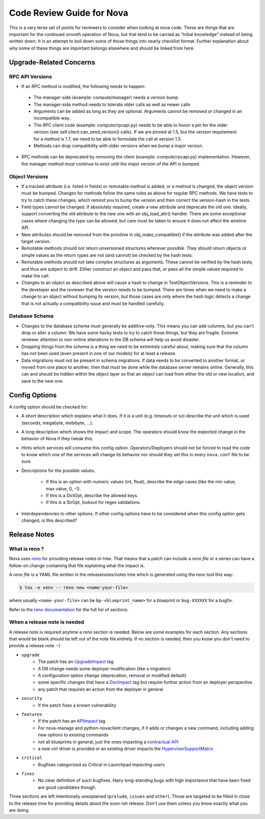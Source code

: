 ==========================
Code Review Guide for Nova
==========================

This is a very terse set of points for reviewers to consider when
looking at nova code. These are things that are important for the
continued smooth operation of Nova, but that tend to be carried as
"tribal knowledge" instead of being written down. It is an attempt to
boil down some of those things into nearly checklist format. Further
explanation about why some of these things are important belongs
elsewhere and should be linked from here.

Upgrade-Related Concerns
========================

RPC API Versions
----------------

* If an RPC method is modified, the following needs to happen:

 * The manager-side (example: compute/manager) needs a version bump
 * The manager-side method needs to tolerate older calls as well as
   newer calls
 * Arguments can be added as long as they are optional. Arguments
   cannot be removed or changed in an incompatible way.
 * The RPC client code (example: compute/rpcapi.py) needs to be able
   to honor a pin for the older version (see
   self.client.can_send_version() calls). If we are pinned at 1.5, but
   the version requirement for a method is 1.7, we need to be able to
   formulate the call at version 1.5.
 * Methods can drop compatibility with older versions when we bump a
   major version.

* RPC methods can be deprecated by removing the client (example:
  compute/rpcapi.py) implementation. However, the manager method must
  continue to exist until the major version of the API is bumped.

Object Versions
---------------

* If a tracked attribute (i.e. listed in fields) or remotable method
  is added, or a method is changed, the object version must be
  bumped. Changes for methods follow the same rules as above for
  regular RPC methods. We have tests to try to catch these changes,
  which remind you to bump the version and then correct the
  version-hash in the tests.
* Field types cannot be changed. If absolutely required, create a
  new attribute and deprecate the old one. Ideally, support converting
  the old attribute to the new one with an obj_load_attr()
  handler. There are some exceptional cases where changing the type
  can be allowed, but care must be taken to ensure it does not affect
  the wireline API.
* New attributes should be removed from the primitive in
  obj_make_compatible() if the attribute was added after the target
  version.
* Remotable methods should not return unversioned structures wherever
  possible. They should return objects or simple values as the return
  types are not (and cannot) be checked by the hash tests.
* Remotable methods should not take complex structures as
  arguments. These cannot be verified by the hash tests, and thus are
  subject to drift. Either construct an object and pass that, or pass
  all the simple values required to make the call.
* Changes to an object as described above will cause a hash to change
  in TestObjectVersions. This is a reminder to the developer and the
  reviewer that the version needs to be bumped. There are times when
  we need to make a change to an object without bumping its version,
  but those cases are only where the hash logic detects a change that
  is not actually a compatibility issue and must be handled carefully.

Database Schema
---------------

* Changes to the database schema must generally be additive-only. This
  means you can add columns, but you can't drop or alter a column. We
  have some hacky tests to try to catch these things, but they are
  fragile. Extreme reviewer attention to non-online alterations to the
  DB schema will help us avoid disaster.
* Dropping things from the schema is a thing we need to be extremely
  careful about, making sure that the column has not been used (even
  present in one of our models) for at least a release.
* Data migrations must not be present in schema migrations. If data
  needs to be converted to another format, or moved from one place to
  another, then that must be done while the database server remains
  online. Generally, this can and should be hidden within the object
  layer so that an object can load from either the old or new
  location, and save to the new one.

Config Options
==============

A config option should be checked for:

* A short description which explains what it does. If it is a unit
  (e.g. timeouts or so) describe the unit which is used (seconds, megabyte,
  mebibyte, ...).

* A long description which shows the impact and scope. The operators should
  know the expected change in the behavior of Nova if they tweak this.

* Hints which services will consume this config option. Operators/Deployers
  should not be forced to read the code to know which one of the services will
  change its behavior nor should they set this in every ``nova.conf`` file to
  be sure.

* Descriptions for the possible values.

    * If this is an option with numeric values (int, float), describe the
      edge cases (like the min value, max value, 0, -1).
    * If this is a DictOpt, describe the allowed keys.
    * If this is a StrOpt, lookout for regex validations.

* Interdependencies to other options. If other config options have to be
  considered when this config option gets changed, is this described?

Release Notes
=============

What is reno ?
--------------

Nova uses `reno <http://docs.openstack.org/developer/reno/usage.html>`_ for
providing release notes in-tree. That means that a patch can include a *reno
file* or a series can have a follow-on change containing that file explaining
what the impact is.

A *reno file* is a YAML file written in the releasenotes/notes tree which is
generated using the reno tool this way:

.. code-block:: bash

  $ tox -e venv -- reno new <name-your-file>

where usually ``<name-your-file>`` can be ``bp-<blueprint_name>`` for a
blueprint or ``bug-XXXXXX`` for a bugfix.

Refer to the `reno documentation <http://docs.openstack.org/developer/reno/usage.html#editing-a-release-note>`_
for the full list of sections.


When a release note is needed
-----------------------------

A release note is required anytime a reno section is needed. Below are some
examples for each section. Any sections that would be blank should be left out
of the note file entirely. If no section is needed, then you know you don't
need to provide a release note :-)

* ``upgrade``
    * The patch has an `UpgradeImpact <http://docs.openstack.org/infra/manual/developers.html#peer-review>`_ tag
    * A DB change needs some deployer modification (like a migration)
    * A configuration option change (deprecation, removal or modified default)
    * some specific changes that have a `DocImpact <http://docs.openstack.org/infra/manual/developers.html#peer-review>`_ tag
      but require further action from an deployer perspective
    * any patch that requires an action from the deployer in general

* ``security``
    * If the patch fixes a known vulnerability

* ``features``
    * If the patch has an `APIImpact <http://docs.openstack.org/infra/manual/developers.html#peer-review>`_ tag
    * For nova-manage and python-novaclient changes, if it adds or changes a
      new command, including adding new options to existing commands
    * not all blueprints in general, just the ones impacting a `contractual API <http://docs.openstack.org/developer/nova/policies.html#public-contractual-apis>`_
    * a new virt driver is provided or an existing driver impacts the `HypervisorSupportMatrix <http://docs.openstack.org/developer/nova/support-matrix.html>`_

* ``critical``
    * Bugfixes categorized as Critical in Launchpad *impacting users*

* ``fixes``
    * No clear definition of such bugfixes. Hairy long-standing bugs with high
      importance that have been fixed are good candidates though.


Three sections are left intentionally unexplained (``prelude``, ``issues`` and
``other``). Those are targeted to be filled in close to the release time for
providing details about the soon-ish release. Don't use them unless you know
exactly what you are doing.
